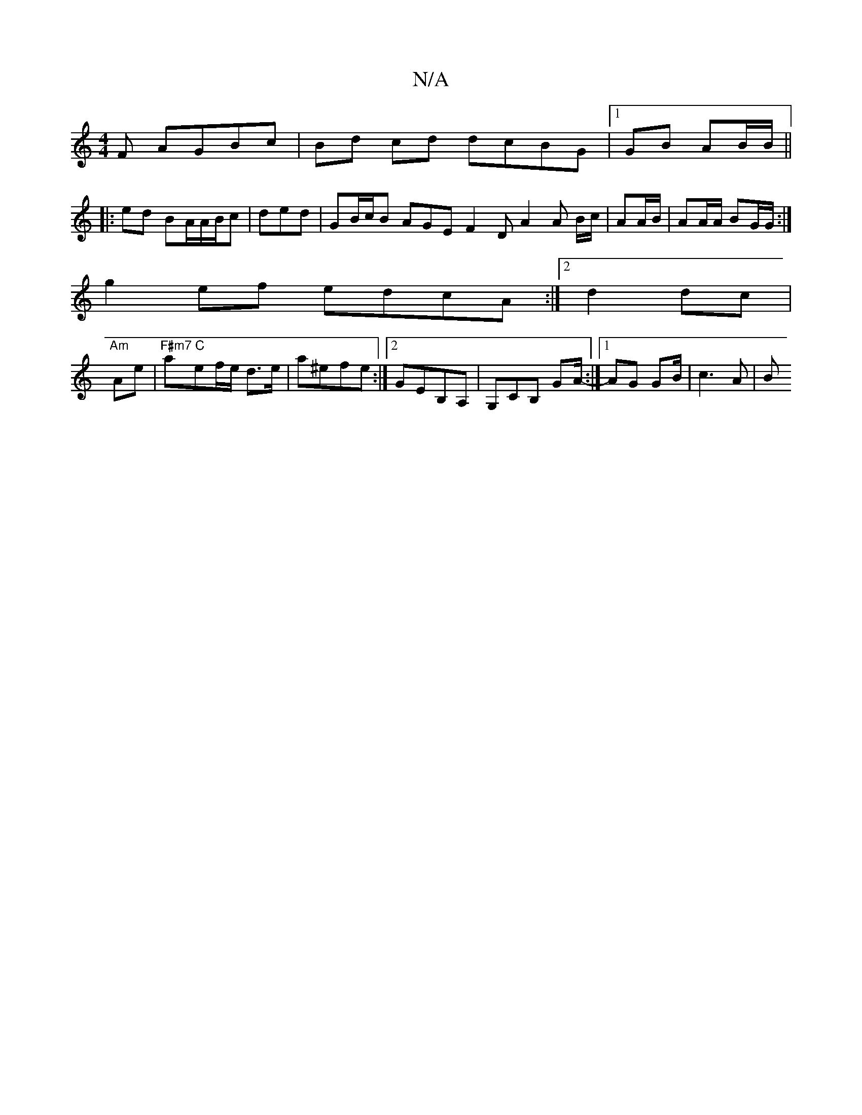 X:1
T:N/A
M:4/4
R:N/A
K:Cmajor
F AGBc|Bd cd dcBG|1 GB AB/B/ ||
|:ed BA/A/B/c|ded | GB/c/B AGE F2D A2A B/c/|AA/B/ | AA/A/ BG/G/ :|
g2 ef edcA:|2 d2dc |
"Am"Ae|"F#m7"a"C"ef/e/ d>e | a^efe :|2 GEB,A,|G,CB, GA/-:|1 AG G2/2B/ | c3 A | B